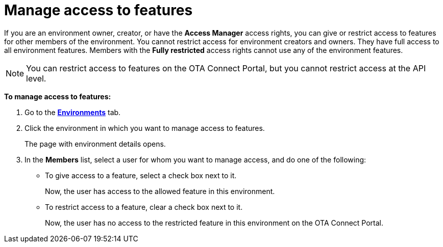 = Manage access to features

If you are an environment owner, creator, or have the *Access Manager* access rights, you can give or restrict access to features for other members of the environment. 
You cannot restrict access for environment creators and owners. They have full access to all environment features. Members with the *Fully restricted* access rights cannot use any of the environment features.

NOTE: You can restrict access to features on the OTA Connect Portal, but you cannot restrict access at the API level.

*To manage access to features:*

. Go to the https://connect.ota.here.com/#/environments[*Environments*, window="_blank"] tab.
. Click the environment in which you want to manage access to features.
+
The page with environment details opens.
. In the *Members* list, select a user for whom you want to manage access, and do one of the following:
** To give access to a feature, select a check box next to it.
+
Now, the user has access to the allowed feature in this environment.

** To restrict access to a feature, clear a check box next to it.
+
Now, the user has no access to the restricted feature in this environment on the OTA Connect Portal.